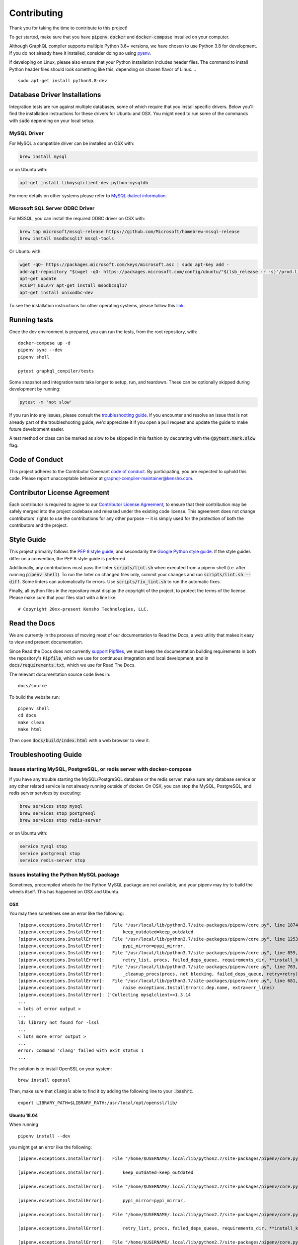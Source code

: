 Contributing
============

Thank you for taking the time to contribute to this project!

To get started, make sure that you have :code:`pipenv`, :code:`docker` and
:code:`docker-compose` installed on your computer.

Although GraphQL compiler supports multiple Python 3.6+ versions,
we have chosen to use Python 3.8 for development. If you do not already have it installed,
consider doing so using `pyenv <https://github.com/pyenv/pyenv>`__.

If developing on Linux, please also ensure that your Python installation includes header files.
The command to install Python header files should look something like this,
depending on chosen flavor of Linux.
.. ::

    sudo apt-get install python3.8-dev


Database Driver Installations
-----------------------------

Integration tests are run against multiple databases, some of which require that you install specific drivers. Below
you'll find the installation instructions for these drivers for Ubuntu and OSX. You might need to run some of the
commands with :code:`sudo` depending on your local setup.

MySQL Driver
~~~~~~~~~~~~

For MySQL a compatible driver can be installed on OSX with:

.. code:: bash

   brew install mysql

or on Ubuntu with:

.. code:: bash

   apt-get install libmysqlclient-dev python-mysqldb

For more details on other systems please refer to `MySQL dialect
information <https://docs.sqlalchemy.org/en/latest/dialects/mysql.html>`__.

Microsoft SQL Server ODBC Driver
~~~~~~~~~~~~~~~~~~~~~~~~~~~~~~~~

For MSSQL, you can install the required ODBC driver on OSX with:

.. code:: bash

    brew tap microsoft/mssql-release https://github.com/Microsoft/homebrew-mssql-release
    brew install msodbcsql17 mssql-tools

Or Ubuntu with:

.. code:: bash

    wget -qO- https://packages.microsoft.com/keys/microsoft.asc | sudo apt-key add -
    add-apt-repository "$(wget -qO- https://packages.microsoft.com/config/ubuntu/"$(lsb_release -r -s)"/prod.list)"
    apt-get update
    ACCEPT_EULA=Y apt-get install msodbcsql17
    apt-get install unixodbc-dev

To see the installation instructions for other operating systems, please follow this `link
<https://docs.microsoft.com/en-us/sql/connect/odbc/linux-mac/installing-the-microsoft-odbc-driver-for-sql-server?view=sql-server-2017&viewFallbackFrom=ssdt-18vs2017>`__.

Running tests
-------------

Once the dev environment is prepared, you can run the tests, from the root repository, with:

::

   docker-compose up -d
   pipenv sync --dev
   pipenv shell

   pytest graphql_compiler/tests

Some snapshot and integration tests take longer to setup, run, and
teardown. These can be optionally skipped during development by running:

.. code:: bash

   pytest -m 'not slow'

If you run into any issues, please consult the `troubleshooting guide <troubleshooting>`__.
If you encounter and resolve an issue that is not already part of the
troubleshooting guide, we'd appreciate it if you open a pull request and
update the guide to make future development easier.

A test method or class can be marked as slow to be skipped in this
fashion by decorating with the :code:`@pytest.mark.slow` flag.

Code of Conduct
---------------

This project adheres to the Contributor Covenant `code of
conduct <https://graphql-compiler.readthedocs.io/en/latest/about/code_of_conduct.html>`__. By
participating, you are expected to uphold this code. Please report unacceptable behavior at
graphql-compiler-maintainer@kensho.com.

Contributor License Agreement
-----------------------------

Each contributor is required to agree to our `Contributor License
Agreement <https://www.clahub.com/agreements/kensho-technologies/graphql-compiler>`__,
to ensure that their contribution may be safely merged into the project
codebase and released under the existing code license. This agreement
does not change contributors' rights to use the contributions for any
other purpose -- it is simply used for the protection of both the
contributors and the project.

Style Guide
-----------

This project primarily follows the `PEP 8 style guide
<https://www.python.org/dev/peps/pep-0008/>`__, and secondarily the
`Google Python style guide <https://google.github.io/styleguide/pyguide.html>`__.
If the style guides differ on a convention, the PEP 8 style guide is preferred.

Additionally, any contributions must pass the linter :code:`scripts/lint.sh`
when executed from a pipenv shell (i.e. after running :code:`pipenv shell`).
To run the linter on changed files only, commit your changes and run
:code:`scripts/lint.sh --diff`. Some linters can automatically fix errors.
Use :code:`scripts/fix_lint.sh` to run the automatic fixes.

Finally, all python files in the repository must display the copyright
of the project, to protect the terms of the license. Please make sure
that your files start with a line like:

::

   # Copyright 20xx-present Kensho Technologies, LLC.

Read the Docs
-------------

We are currently in the process of moving most of our documentation to
Read the Docs, a web utility that makes it easy to view and present
documentation.

Since Read the Docs does not currently `support Pipfiles
<https://github.com/readthedocs/readthedocs.org/issues/3181>`__, we must keep the
documentation building requirements in both the repository's :code:`Pipfile`, which we use for
continuous integration and local development, and in :code:`docs/requirements.txt`, which we use
for Read The Docs.

The relevant documentation source code lives in:

::

   docs/source

To build the website run:

::

   pipenv shell
   cd docs
   make clean
   make html

Then open :code:`docs/build/index.html` with a web browser to view it.

.. _troubleshooting:

Troubleshooting Guide
---------------------

Issues starting MySQL, PostgreSQL, or redis server with docker-compose
~~~~~~~~~~~~~~~~~~~~~~~~~~~~~~~~~~~~~~~~~~~~~~~~~~~~~~~~~~~~~~~~~~~~~~

If you have any trouble starting the MySQL/PostgreSQL database or the
redis server, make sure any database service or any other related
service is not already running outside of docker. On OSX, you can stop
the MySQL, PostgreSQL, and redis server services by executing:

.. code:: bash

   brew services stop mysql
   brew services stop postgresql
   brew services stop redis-server

or on Ubuntu with:

.. code:: bash

   service mysql stop
   service postgresql stop
   service redis-server stop

Issues installing the Python MySQL package
~~~~~~~~~~~~~~~~~~~~~~~~~~~~~~~~~~~~~~~~~~

Sometimes, precompiled wheels for the Python MySQL package are not
available, and your pipenv may try to build the wheels itself. This has
happened on OSX and Ubuntu.

OSX
^^^

You may then sometimes see an error like the following:

::

   [pipenv.exceptions.InstallError]:   File "/usr/local/lib/python3.7/site-packages/pipenv/core.py", line 1874, in do_install
   [pipenv.exceptions.InstallError]:       keep_outdated=keep_outdated
   [pipenv.exceptions.InstallError]:   File "/usr/local/lib/python3.7/site-packages/pipenv/core.py", line 1253, in do_init
   [pipenv.exceptions.InstallError]:       pypi_mirror=pypi_mirror,
   [pipenv.exceptions.InstallError]:   File "/usr/local/lib/python3.7/site-packages/pipenv/core.py", line 859, in do_install_dependencies
   [pipenv.exceptions.InstallError]:       retry_list, procs, failed_deps_queue, requirements_dir, **install_kwargs
   [pipenv.exceptions.InstallError]:   File "/usr/local/lib/python3.7/site-packages/pipenv/core.py", line 763, in batch_install
   [pipenv.exceptions.InstallError]:       _cleanup_procs(procs, not blocking, failed_deps_queue, retry=retry)
   [pipenv.exceptions.InstallError]:   File "/usr/local/lib/python3.7/site-packages/pipenv/core.py", line 681, in _cleanup_procs
   [pipenv.exceptions.InstallError]:       raise exceptions.InstallError(c.dep.name, extra=err_lines)
   [pipenv.exceptions.InstallError]: ['Collecting mysqlclient==1.3.14
   ...
   < lots of error output >
   ...
   ld: library not found for -lssl
   ...
   < lots more error output >
   ...
   error: command 'clang' failed with exit status 1
   ...

The solution is to install OpenSSL on your system:

::

   brew install openssl

Then, make sure that :code:`clang` is able to find it by adding the
following line to your :code:`.bashrc`.

::

   export LIBRARY_PATH=$LIBRARY_PATH:/usr/local/opt/openssl/lib/

.. _ubuntu-1804:

Ubuntu 18.04
^^^^^^^^^^^^

When running

::

   pipenv install --dev

you might get an error like the following:

::

   [pipenv.exceptions.InstallError]:   File "/home/$USERNAME/.local/lib/python2.7/site-packages/pipenv/core.py", line 1875, in do_install

   [pipenv.exceptions.InstallError]:       keep_outdated=keep_outdated

   [pipenv.exceptions.InstallError]:   File "/home/$USERNAME/.local/lib/python2.7/site-packages/pipenv/core.py", line 1253, in do_init

   [pipenv.exceptions.InstallError]:       pypi_mirror=pypi_mirror,

   [pipenv.exceptions.InstallError]:   File "/home/$USERNAME/.local/lib/python2.7/site-packages/pipenv/core.py", line 859, in do_install_dependencies

   [pipenv.exceptions.InstallError]:       retry_list, procs, failed_deps_queue, requirements_dir, **install_kwargs

   [pipenv.exceptions.InstallError]:   File "/home/$USERNAME/.local/lib/python2.7/site-packages/pipenv/core.py", line 763, in batch_install

   [pipenv.exceptions.InstallError]:       _cleanup_procs(procs, not blocking, failed_deps_queue, retry=retry)

   [pipenv.exceptions.InstallError]:   File "/home/$USERNAME/.local/lib/python2.7/site-packages/pipenv/core.py", line 681, in _cleanup_procs

   [pipenv.exceptions.InstallError]:       raise exceptions.InstallError(c.dep.name, extra=err_lines)

   [pipenv.exceptions.InstallError]: ['Collecting mysqlclient==1.3.14 (from -r /tmp/pipenv-ZMU3RA-requirements/pipenv-n_utvZ-requirement.txt (line 1))', '  Using cached https://files.pythonhosted.org/packages/f7/a2/1230ebbb4b91f42ad6b646e59eb8855559817ad5505d81c1ca2b5a216040/mysqlclient-1.3.14.tar.gz']

   [pipenv.exceptions.InstallError]: ['ERROR: Complete output from command python setup.py egg_info:', '    ERROR: /bin/sh: 1: mysql_config: not found', '    Traceback (most recent call last):', '      File "<string>", line 1, in <module>', '      File "/tmp/pip-install-ekmq8s3j/mysqlclient/setup.py", line 16, in <module>', '        metadata, options = get_config()', '      File "/tmp/pip-install-ekmq8s3j/mysqlclient/setup_posix.py", line 53, in get_config', '        libs = mysql_config("libs_r")', '      File "/tmp/pip-install-ekmq8s3j/mysqlclient/setup_posix.py", line 28, in mysql_config', '        raise EnvironmentError("%s not found" % (mysql_config.path,))', '    OSError: mysql_config not found', '    ----------------------------------------', 'ERROR: Command "python setup.py egg_info" failed with error code 1 in /tmp/pip-install-ekmq8s3j/mysqlclient/']

The solution is to install MySQL:

::

   sudo apt-get install python3.8-dev libmysqlclient-dev

after which

::

   pipenv install --dev

should work fine.

This error might happen even if you've run

::

   apt-get install python-mysqldb

because that only installs the interface to MySQL.

Issues with pyodbc
^^^^^^^^^^^^^^^^^^

If you have any issues installing :Code:`pydobc` when running :code:`pipenv install`, then it might
mean that you have failed to correctly install the ODBC driver.

Another reason that your `pyodbc` installation might fail is because your python installation
did not include the required header files. This issue has only affected Ubuntu users so far and
can be resolved on Ubuntu by running:

.. ::

    sudo apt-get install python3.8-dev
